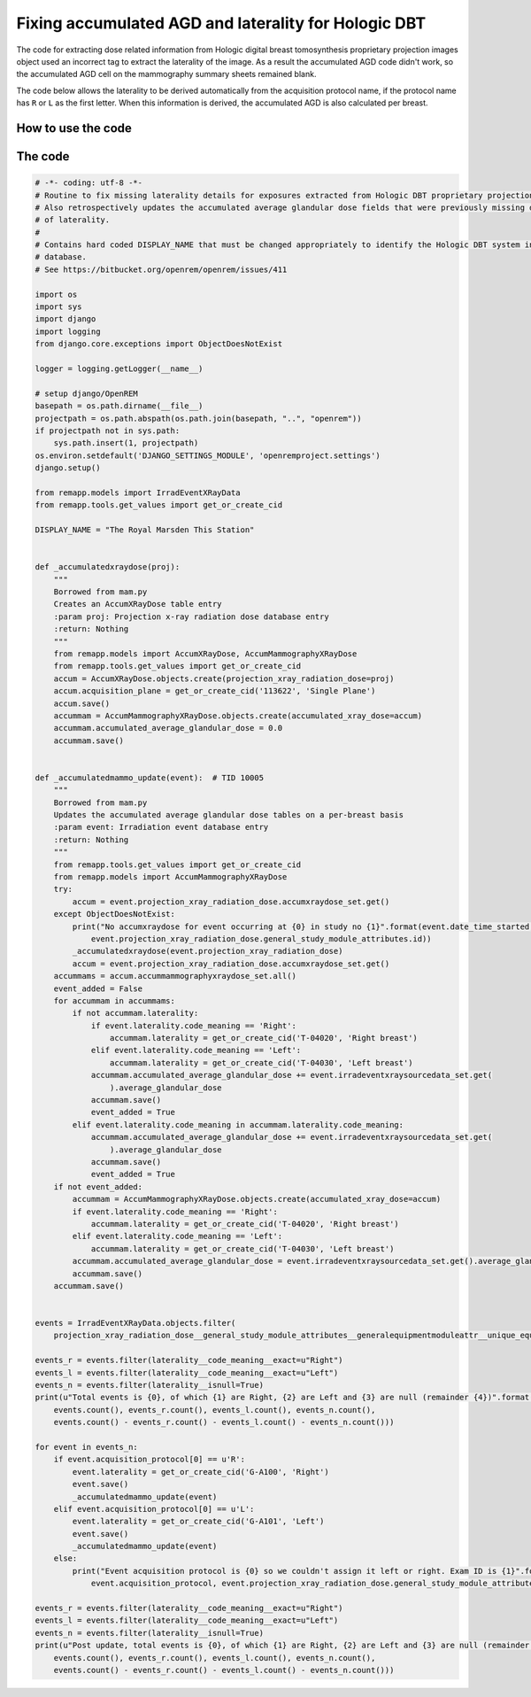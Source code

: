 *****************************************************
Fixing accumulated AGD and laterality for Hologic DBT
*****************************************************

The code for extracting dose related information from Hologic digital breast tomosynthesis proprietary projection
images object used an incorrect tag to extract the laterality of the image. As a result the accumulated AGD code didn't
work, so the accumulated AGD cell on the mammography summary sheets remained blank.

The code below allows the laterality to be derived automatically from the acquisition protocol name, if the protocol
name has ``R`` or ``L`` as the first letter. When this information is derived, the accumulated AGD is also calculated
per breast.

How to use the code
===================



The code
========

.. sourcecode:: python

    # -*- coding: utf-8 -*-
    # Routine to fix missing laterality details for exposures extracted from Hologic DBT proprietary projection data objects
    # Also retrospectively updates the accumulated average glandular dose fields that were previously missing due to lack
    # of laterality.
    #
    # Contains hard coded DISPLAY_NAME that must be changed appropriately to identify the Hologic DBT system in your
    # database.
    # See https://bitbucket.org/openrem/openrem/issues/411

    import os
    import sys
    import django
    import logging
    from django.core.exceptions import ObjectDoesNotExist

    logger = logging.getLogger(__name__)

    # setup django/OpenREM
    basepath = os.path.dirname(__file__)
    projectpath = os.path.abspath(os.path.join(basepath, "..", "openrem"))
    if projectpath not in sys.path:
        sys.path.insert(1, projectpath)
    os.environ.setdefault('DJANGO_SETTINGS_MODULE', 'openremproject.settings')
    django.setup()

    from remapp.models import IrradEventXRayData
    from remapp.tools.get_values import get_or_create_cid

    DISPLAY_NAME = "The Royal Marsden This Station"


    def _accumulatedxraydose(proj):
        """
        Borrowed from mam.py
        Creates an AccumXRayDose table entry
        :param proj: Projection x-ray radiation dose database entry
        :return: Nothing
        """
        from remapp.models import AccumXRayDose, AccumMammographyXRayDose
        from remapp.tools.get_values import get_or_create_cid
        accum = AccumXRayDose.objects.create(projection_xray_radiation_dose=proj)
        accum.acquisition_plane = get_or_create_cid('113622', 'Single Plane')
        accum.save()
        accummam = AccumMammographyXRayDose.objects.create(accumulated_xray_dose=accum)
        accummam.accumulated_average_glandular_dose = 0.0
        accummam.save()


    def _accumulatedmammo_update(event):  # TID 10005
        """
        Borrowed from mam.py
        Updates the accumulated average glandular dose tables on a per-breast basis
        :param event: Irradiation event database entry
        :return: Nothing
        """
        from remapp.tools.get_values import get_or_create_cid
        from remapp.models import AccumMammographyXRayDose
        try:
            accum = event.projection_xray_radiation_dose.accumxraydose_set.get()
        except ObjectDoesNotExist:
            print("No accumxraydose for event occurring at {0} in study no {1}".format(event.date_time_started,
                event.projection_xray_radiation_dose.general_study_module_attributes.id))
            _accumulatedxraydose(event.projection_xray_radiation_dose)
            accum = event.projection_xray_radiation_dose.accumxraydose_set.get()
        accummams = accum.accummammographyxraydose_set.all()
        event_added = False
        for accummam in accummams:
            if not accummam.laterality:
                if event.laterality.code_meaning == 'Right':
                    accummam.laterality = get_or_create_cid('T-04020', 'Right breast')
                elif event.laterality.code_meaning == 'Left':
                    accummam.laterality = get_or_create_cid('T-04030', 'Left breast')
                accummam.accumulated_average_glandular_dose += event.irradeventxraysourcedata_set.get(
                    ).average_glandular_dose
                accummam.save()
                event_added = True
            elif event.laterality.code_meaning in accummam.laterality.code_meaning:
                accummam.accumulated_average_glandular_dose += event.irradeventxraysourcedata_set.get(
                    ).average_glandular_dose
                accummam.save()
                event_added = True
        if not event_added:
            accummam = AccumMammographyXRayDose.objects.create(accumulated_xray_dose=accum)
            if event.laterality.code_meaning == 'Right':
                accummam.laterality = get_or_create_cid('T-04020', 'Right breast')
            elif event.laterality.code_meaning == 'Left':
                accummam.laterality = get_or_create_cid('T-04030', 'Left breast')
            accummam.accumulated_average_glandular_dose = event.irradeventxraysourcedata_set.get().average_glandular_dose
            accummam.save()
        accummam.save()


    events = IrradEventXRayData.objects.filter(
        projection_xray_radiation_dose__general_study_module_attributes__generalequipmentmoduleattr__unique_equipment_name__display_name__exact=DISPLAY_NAME)

    events_r = events.filter(laterality__code_meaning__exact=u"Right")
    events_l = events.filter(laterality__code_meaning__exact=u"Left")
    events_n = events.filter(laterality__isnull=True)
    print(u"Total events is {0}, of which {1} are Right, {2} are Left and {3} are null (remainder {4})".format(
        events.count(), events_r.count(), events_l.count(), events_n.count(),
        events.count() - events_r.count() - events_l.count() - events_n.count()))

    for event in events_n:
        if event.acquisition_protocol[0] == u'R':
            event.laterality = get_or_create_cid('G-A100', 'Right')
            event.save()
            _accumulatedmammo_update(event)
        elif event.acquisition_protocol[0] == u'L':
            event.laterality = get_or_create_cid('G-A101', 'Left')
            event.save()
            _accumulatedmammo_update(event)
        else:
            print("Event acquisition protocol is {0} so we couldn't assign it left or right. Exam ID is {1}".format(
                event.acquisition_protocol, event.projection_xray_radiation_dose.general_study_module_attributes.id))

    events_r = events.filter(laterality__code_meaning__exact=u"Right")
    events_l = events.filter(laterality__code_meaning__exact=u"Left")
    events_n = events.filter(laterality__isnull=True)
    print(u"Post update, total events is {0}, of which {1} are Right, {2} are Left and {3} are null (remainder {4})".format(
        events.count(), events_r.count(), events_l.count(), events_n.count(),
        events.count() - events_r.count() - events_l.count() - events_n.count()))

